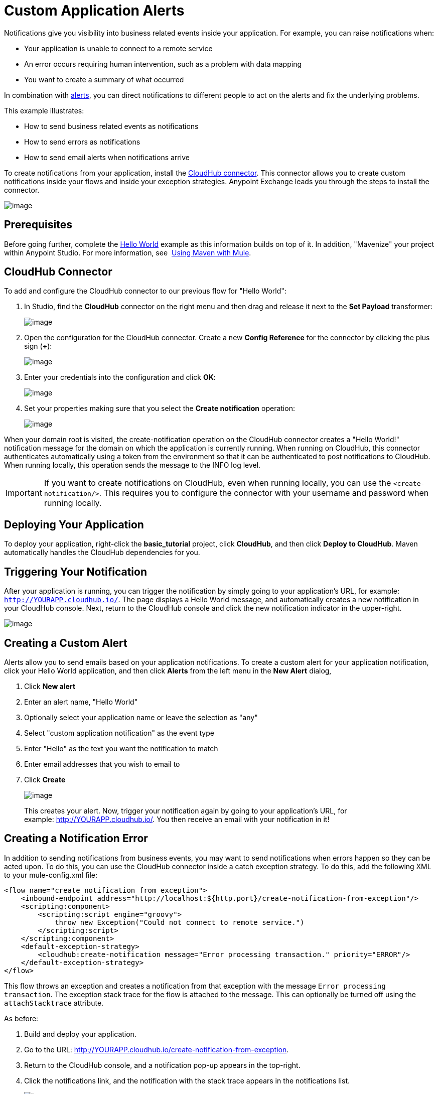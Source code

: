 = Custom Application Alerts
:keywords: cloudhub, monitoring, api

Notifications give you  visibility into business related events inside your application. For example, you can raise notifications when:

* Your application is unable to connect to a remote service
* An error occurs requiring human intervention, such as a problem with data mapping
* You want to create a summary of what occurred

In combination with link:/documentation/display/current/Alerts+and+Notifications[alerts], you can direct  notifications to different people to act on the alerts and fix the underlying problems.

This example illustrates:

* How to send business related events as notifications
* How to send errors as notifications
* How to send email alerts when notifications arrive

To create notifications from your application, install the https://www.mulesoft.com/exchange#!/cloudhub-integration-connector[CloudHub connector]. This connector allows you to create custom notifications inside your flows and inside your exception strategies. Anypoint Exchange leads you through the steps to install the connector.

image:/documentation/download/attachments/122752454/CloudHubConnector.png?version=2&modificationDate=1421884179104[image]

== Prerequisites

Before going further, complete the link:/documentation/display/current/Hello+World+on+CloudHub[Hello World] example as this information builds on top of it. In addition, "Mavenize" your project within Anypoint Studio. For more information, see  link:/documentation/display/current/Using+Maven+with+Mule[Using Maven with Mule].

== CloudHub Connector

To add and configure the CloudHub connector to our previous flow for "Hello World":

. In Studio, find the *CloudHub* connector on the right menu and then drag and release it next to the *Set Payload* transformer:
+
image:/documentation/download/attachments/122752454/CHBasicFlow.png?version=1&modificationDate=1421950699858[image]
+
. Open the configuration for the CloudHub connector. Create a new *Config Reference* for the connector by clicking the plus sign (*+*):
+
image:/documentation/download/attachments/122752454/CHConnectorProperties.png?version=1&modificationDate=1421952352034[image]
+
. Enter your credentials into the configuration and click *OK*:
+
image:/documentation/download/attachments/122752454/CHConfigCreds.png?version=1&modificationDate=1421952162391[image]
+
. Set your properties making sure that you select the *Create notification* operation:
+
image:/documentation/download/attachments/122752454/CHConnectorSettings.png?version=1&modificationDate=1421953712999[image]

When your domain root is visited, the create-notification operation on the CloudHub connector creates a "Hello World!" notification message for the domain on which the application is currently running. When running on CloudHub, this connector authenticates automatically using a token from the environment so that it can be authenticated to post notifications to CloudHub. When running locally, this operation sends the message to the INFO log level.

[IMPORTANT]
If you  want to create notifications on CloudHub, even when running locally, you can use the `<create-notification/>`. This requires you to configure the connector with your username and password when running locally.

== Deploying Your Application

To deploy your application, right-click the *basic_tutorial* project, click *CloudHub*, and then click *Deploy to CloudHub*. Maven automatically handles the CloudHub dependencies for you.

== Triggering Your Notification

After your application is running, you can trigger the notification by simply going to your application's URL, for example: `http://YOURAPP.cloudhub.io/`. The page  displays a Hello World message, and automatically creates a new notification in your CloudHub console. Next, return to the CloudHub console and click the new notification indicator in the upper-right.

image:/documentation/download/attachments/122752454/CHAppsAndNotifications.png?version=1&modificationDate=1421973455658[image]

== Creating a Custom Alert

Alerts allow you to send emails based on your application notifications. To create a custom alert for your application notification, click your Hello World application, and then click *Alerts* from the left menu in the *New Alert* dialog, 

. Click *New alert*
. Enter an alert name, "Hello World"
. Optionally select your application name or leave the selection as "any"
. Select "custom application notification" as the event type
. Enter "Hello" as the text you want the notification to match
. Enter email addresses that you wish to email to
. Click *Create*
+
image:/documentation/download/attachments/122752454/image2014-10-24+19%3A14%3A23.png?version=1&modificationDate=1414203264307[image]
+
This creates your alert. Now, trigger your notification again by going to your application's URL, for example: http://YOURAPP.cloudhub.io/hello-notification[http://YOURAPP.cloudhub.io/]. You then receive an email with your notification in it!

== Creating a Notification Error

In addition to sending notifications from business events, you may want to send notifications when errors happen so they can be acted upon. To do this, you can use the CloudHub connector inside a catch exception strategy. To do this, add the following XML to your mule-config.xml file:

[source,xml]
----
<flow name="create notification from exception">
    <inbound-endpoint address="http://localhost:${http.port}/create-notification-from-exception"/>
    <scripting:component>
        <scripting:script engine="groovy">
            throw new Exception("Could not connect to remote service.")
        </scripting:script>
    </scripting:component>
    <default-exception-strategy>
        <cloudhub:create-notification message="Error processing transaction." priority="ERROR"/>
    </default-exception-strategy>
</flow>
----

This flow throws an exception and creates a notification from that exception with the message `Error processing transaction`. The exception stack trace for the flow is attached to the message. This can optionally be turned off using the `attachStacktrace` attribute.

As before:

. Build and deploy your application.
. Go to the URL: http://YOURAPP.cloudhub.io/create-notification-from-exception.
. Return to the CloudHub console, and a notification pop-up appears in the top-right.
. Click the notifications link, and the notification with the stack trace appears in the notifications list.
+
image:/documentation/download/attachments/122752454/notifications+-+exception.png?version=1&modificationDate=1414198435994[image]
+
. To view the whole stack trace and details, click *More* and the whole message appears in a pop-up window:
+
image:/documentation/download/attachments/122752454/notifications+-+stack+trace.png?version=1&modificationDate=1414198436006[image]

